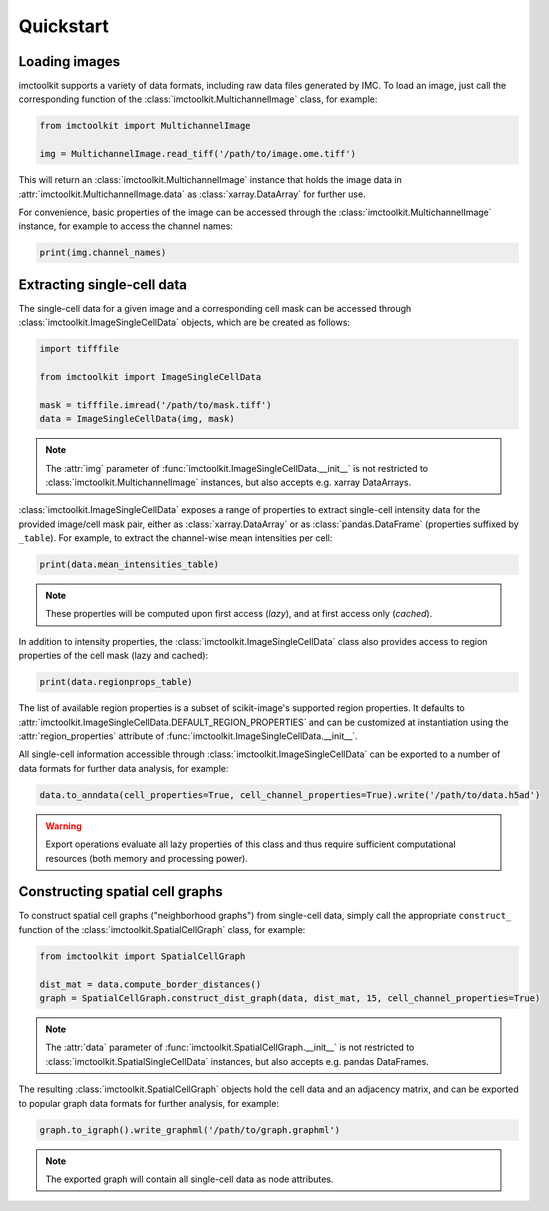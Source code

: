 Quickstart
==========

Loading images
--------------

imctoolkit supports a variety of data formats, including raw data files generated by IMC. To load an image, just call
the corresponding function of the :class:`imctoolkit.MultichannelImage` class, for example:

.. code-block::

    from imctoolkit import MultichannelImage

    img = MultichannelImage.read_tiff('/path/to/image.ome.tiff')

This will return an :class:`imctoolkit.MultichannelImage` instance that holds the image data in
:attr:`imctoolkit.MultichannelImage.data` as :class:`xarray.DataArray` for further use.

For convenience, basic properties of the image can be accessed through the :class:`imctoolkit.MultichannelImage`
instance, for example to access the channel names:

.. code-block::

    print(img.channel_names)


Extracting single-cell data
---------------------------

The single-cell data for a given image and a corresponding cell mask can be accessed through
:class:`imctoolkit.ImageSingleCellData` objects, which are be created as follows:

.. code-block::

    import tifffile

    from imctoolkit import ImageSingleCellData

    mask = tifffile.imread('/path/to/mask.tiff')
    data = ImageSingleCellData(img, mask)

.. note::

    The :attr:`img` parameter of :func:`imctoolkit.ImageSingleCellData.__init__` is not restricted to
    :class:`imctoolkit.MultichannelImage` instances, but also accepts e.g. xarray DataArrays.

:class:`imctoolkit.ImageSingleCellData` exposes a range of properties to extract single-cell intensity data for the
provided image/cell mask pair, either as :class:`xarray.DataArray` or as :class:`pandas.DataFrame` (properties suffixed
by ``_table``). For example, to extract the channel-wise mean intensities per cell:

.. code-block::

    print(data.mean_intensities_table)

.. note::

    These properties will be computed upon first access (`lazy`), and at first access only (`cached`).

In addition to intensity properties, the :class:`imctoolkit.ImageSingleCellData` class also provides access to region
properties of the cell mask (lazy and cached):

.. code-block::

    print(data.regionprops_table)

The list of available region properties is a subset of scikit-image's supported region properties. It defaults to
:attr:`imctoolkit.ImageSingleCellData.DEFAULT_REGION_PROPERTIES` and can be customized at instantiation using the
:attr:`region_properties` attribute of :func:`imctoolkit.ImageSingleCellData.__init__`.

All single-cell information accessible through :class:`imctoolkit.ImageSingleCellData` can be exported to a number of
data formats for further data analysis, for example:

.. code-block::

    data.to_anndata(cell_properties=True, cell_channel_properties=True).write('/path/to/data.h5ad')

.. warning::

    Export operations evaluate all lazy properties of this class and thus require sufficient computational resources
    (both memory and processing power).


Constructing spatial cell graphs
--------------------------------

To construct spatial cell graphs ("neighborhood graphs") from single-cell data, simply call the appropriate
``construct_`` function of the :class:`imctoolkit.SpatialCellGraph` class, for example:

.. code-block::

    from imctoolkit import SpatialCellGraph

    dist_mat = data.compute_border_distances()
    graph = SpatialCellGraph.construct_dist_graph(data, dist_mat, 15, cell_channel_properties=True)

.. note::

    The :attr:`data` parameter of :func:`imctoolkit.SpatialCellGraph.__init__` is not restricted to
    :class:`imctoolkit.SpatialSingleCellData` instances, but also accepts e.g. pandas DataFrames.

The resulting :class:`imctoolkit.SpatialCellGraph` objects hold the cell data and an adjacency matrix, and can be
exported to popular graph data formats for further analysis, for example:

.. code-block::

    graph.to_igraph().write_graphml('/path/to/graph.graphml')

.. note::

    The exported graph will contain all single-cell data as node attributes.

